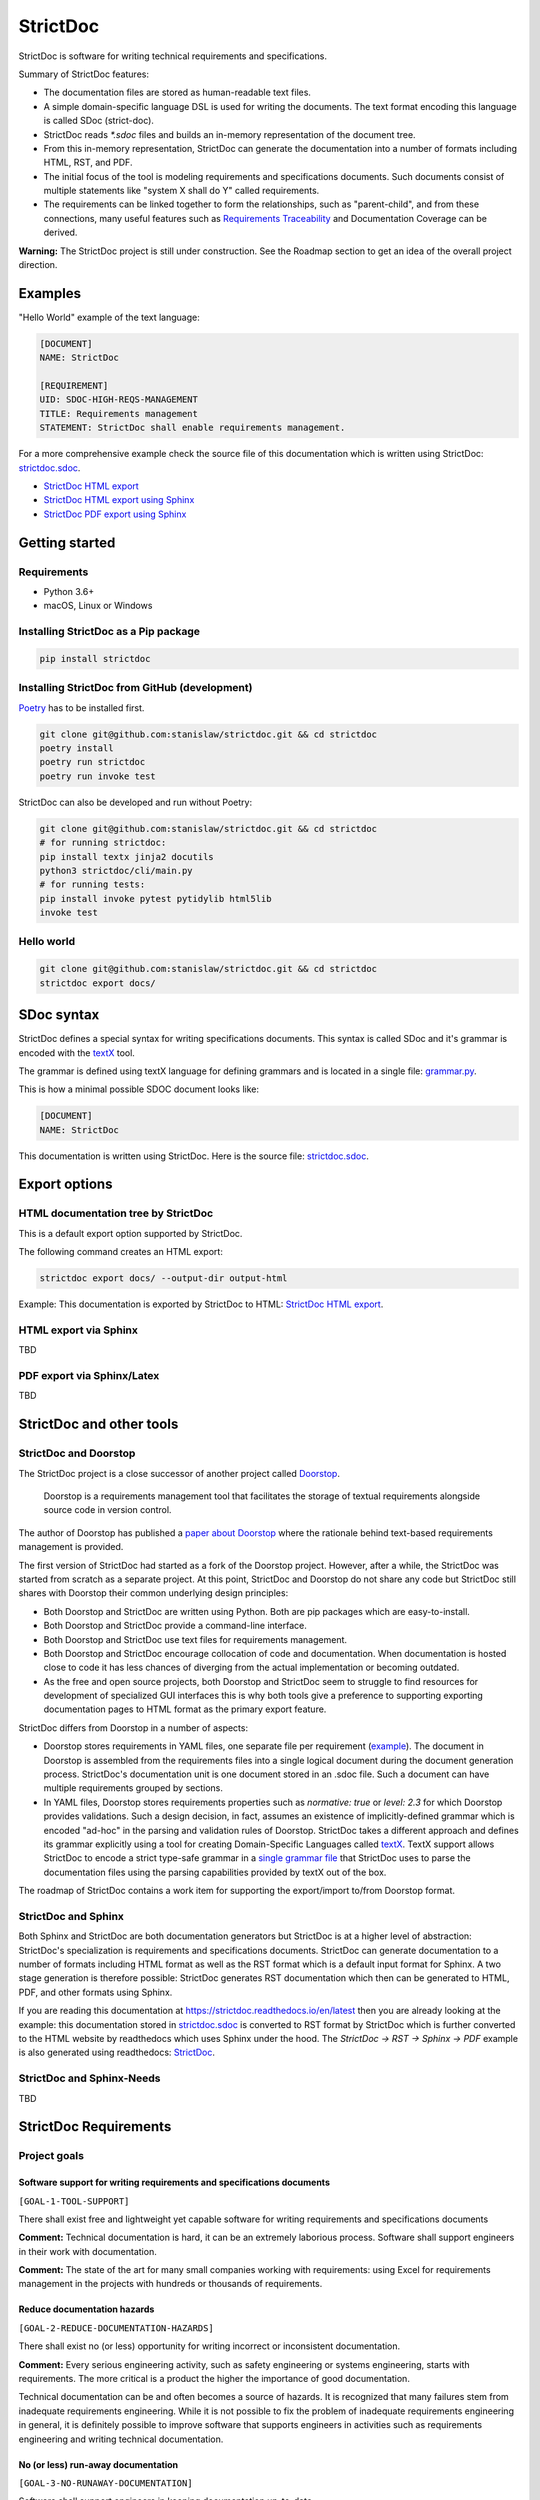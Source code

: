 StrictDoc
$$$$$$$$$

StrictDoc is software for writing technical requirements and specifications.

Summary of StrictDoc features:

- The documentation files are stored as human-readable text files.
- A simple domain-specific language DSL is used for writing the documents. The
  text format encoding this language is called SDoc (strict-doc).
- StrictDoc reads `*.sdoc` files and builds an in-memory representation of the
  document tree.
- From this in-memory representation, StrictDoc can generate the documentation
  into a number of formats including HTML, RST, and PDF.
- The initial focus of the tool is modeling requirements and specifications
  documents. Such documents consist of multiple statements like
  "system X shall do Y" called requirements.
- The requirements can be linked together to form the relationships, such as
  "parent-child", and from these connections, many useful features such as
  `Requirements Traceability <https://en.wikipedia.org/wiki/Requirements_traceability>`_
  and Documentation Coverage can be derived.

**Warning:** The StrictDoc project is still under construction. See the Roadmap
section to get an idea of the overall project direction.

Examples
========

"Hello World" example of the text language:

.. code-block:: text

    [DOCUMENT]
    NAME: StrictDoc

    [REQUIREMENT]
    UID: SDOC-HIGH-REQS-MANAGEMENT
    TITLE: Requirements management
    STATEMENT: StrictDoc shall enable requirements management.

For a more comprehensive example check the source file of this documentation
which is written using StrictDoc:
`strictdoc.sdoc <https://github.com/strictdoc-project/strictdoc/blob/master/docs/strictdoc.sdoc>`_.

- `StrictDoc HTML export <https://strictdoc.readthedocs.io/en/latest/strictdoc-html>`_
- `StrictDoc HTML export using Sphinx <https://strictdoc.readthedocs.io/en/latest>`_
- `StrictDoc PDF export using Sphinx <https://strictdoc.readthedocs.io/_/downloads/en/latest/pdf/>`_

Getting started
===============

Requirements
------------

- Python 3.6+
- macOS, Linux or Windows

Installing StrictDoc as a Pip package
-------------------------------------

.. code-block:: text

    pip install strictdoc

Installing StrictDoc from GitHub (development)
----------------------------------------------

`Poetry <https://python-poetry.org>`_ has to be installed first.

.. code-block:: text

    git clone git@github.com:stanislaw/strictdoc.git && cd strictdoc
    poetry install
    poetry run strictdoc
    poetry run invoke test

StrictDoc can also be developed and run without Poetry:

.. code-block:: text

    git clone git@github.com:stanislaw/strictdoc.git && cd strictdoc
    # for running strictdoc:
    pip install textx jinja2 docutils
    python3 strictdoc/cli/main.py
    # for running tests:
    pip install invoke pytest pytidylib html5lib
    invoke test

Hello world
-----------

.. code-block:: text

    git clone git@github.com:stanislaw/strictdoc.git && cd strictdoc
    strictdoc export docs/

SDoc syntax
===========

StrictDoc defines a special syntax for writing specifications documents. This
syntax is called SDoc and it's grammar is encoded with the
`textX <https://github.com/textX/textX>`_
tool.

The grammar is defined using textX language for defining grammars and is
located in a single file:
`grammar.py <https://github.com/strictdoc-project/strictdoc/blob/master/strictdoc/backend/dsl/grammar.py>`_.

This is how a minimal possible SDOC document looks like:

.. code-block::

    [DOCUMENT]
    NAME: StrictDoc

This documentation is written using StrictDoc. Here is the source file:
`strictdoc.sdoc <https://github.com/strictdoc-project/strictdoc/blob/master/docs/strictdoc.sdoc>`_.

Export options
==============

HTML documentation tree by StrictDoc
------------------------------------

This is a default export option supported by StrictDoc.

The following command creates an HTML export:

.. code-block:: text

    strictdoc export docs/ --output-dir output-html

Example: This documentation is exported by StrictDoc to HTML:
`StrictDoc HTML export <https://strictdoc.readthedocs.io/en/latest/strictdoc-html>`_.

HTML export via Sphinx
----------------------

TBD

PDF export via Sphinx/Latex
---------------------------

TBD

StrictDoc and other tools
=========================

StrictDoc and Doorstop
----------------------

The StrictDoc project is a close successor of another project called
`Doorstop <https://github.com/doorstop-dev/doorstop>`_.

    Doorstop is a requirements management tool that facilitates the storage of
    textual requirements alongside source code in version control.

The author of Doorstop has published a `paper about Doorstop <http://www.scirp.org/journal/PaperInformation.aspx?PaperID=44268#.UzYtfWRdXEZ>`_
where the rationale behind text-based requirements management is provided.

The first version of StrictDoc had started as a fork of the Doorstop project.
However, after a while, the StrictDoc was started from scratch as a separate
project. At this point, StrictDoc and Doorstop do not share any code but
StrictDoc still shares with Doorstop their common underlying design principles:

- Both Doorstop and StrictDoc are written using Python. Both are pip packages which are easy-to-install.
- Both Doorstop and StrictDoc provide a command-line interface.
- Both Doorstop and StrictDoc use text files for requirements management.
- Both Doorstop and StrictDoc encourage collocation of code and documentation.
  When documentation is hosted close to code it has less chances of diverging
  from the actual implementation or becoming outdated.
- As the free and open source projects, both Doorstop and StrictDoc seem to
  struggle to find resources for development of specialized GUI interfaces this
  is why both tools give a preference to supporting exporting documentation
  pages to HTML format as the primary export feature.

StrictDoc differs from Doorstop in a number of aspects:

- Doorstop stores requirements in YAML files, one separate file per requirement
  (`example <https://github.com/doorstop-dev/doorstop/blob/804153c67c7c5466ee94e9553118cc3df03a56f9/reqs/REQ001.yml>`_).
  The document in Doorstop is assembled from the requirements files into a
  single logical document during the document generation process.
  StrictDoc's documentation unit is one document stored in an .sdoc file. Such a
  document can have multiple requirements grouped by sections.
- In YAML files, Doorstop stores requirements properties such as
  `normative: true` or `level: 2.3` for which Doorstop provides validations.
  Such a design decision, in fact, assumes an existence of implicitly-defined
  grammar which is encoded "ad-hoc" in the parsing and validation rules of
  Doorstop.
  StrictDoc takes a different approach and defines its grammar explicitly using
  a tool for creating Domain-Specific Languages called `textX <https://github.com/textX/textX>`_.
  TextX support allows StrictDoc to encode a strict type-safe grammar in a
  `single grammar file <https://github.com/strictdoc-project/strictdoc/blob/93486a0e9fb30b141187587eae9e995cd86c6cbf/strictdoc/backend/dsl/grammar.py>`_
  that StrictDoc uses to parse the documentation files
  using the parsing capabilities provided by textX out of the box.

The roadmap of StrictDoc contains a work item for supporting the export/import
to/from Doorstop format.

StrictDoc and Sphinx
--------------------

Both Sphinx and StrictDoc are both documentation generators but StrictDoc is at
a higher level of abstraction: StrictDoc's specialization is requirements and
specifications documents. StrictDoc can generate documentation to a number of
formats including HTML format as well as the RST format which is a default
input format for Sphinx. A two stage generation is therefore possible:
StrictDoc generates RST documentation which then can be generated to HTML, PDF,
and other formats using Sphinx.

If you are reading this documentation at
https://strictdoc.readthedocs.io/en/latest
then you are already looking at the example: this documentation stored in
`strictdoc.sdoc <https://github.com/strictdoc-project/strictdoc/blob/master/docs/strictdoc.sdoc>`_
is converted to RST format by StrictDoc which is further converted to the HTML
website by readthedocs which uses Sphinx under the hood. The
`StrictDoc -> RST -> Sphinx -> PDF` example is also generated using readthedocs:
`StrictDoc <https://strictdoc.readthedocs.io/_/downloads/en/latest/pdf/>`_.

StrictDoc and Sphinx-Needs
--------------------------

TBD

StrictDoc Requirements
======================

Project goals
-------------

Software support for writing requirements and specifications documents
~~~~~~~~~~~~~~~~~~~~~~~~~~~~~~~~~~~~~~~~~~~~~~~~~~~~~~~~~~~~~~~~~~~~~~

``[GOAL-1-TOOL-SUPPORT]``

There shall exist free and lightweight yet capable software for writing
requirements and specifications documents

**Comment:** Technical documentation is hard, it can be an extremely laborious process.
Software shall support engineers in their work with documentation.

**Comment:** The state of the art for many small companies working with
requirements: using Excel for requirements management in the projects with
hundreds or thousands of requirements.

Reduce documentation hazards
~~~~~~~~~~~~~~~~~~~~~~~~~~~~

``[GOAL-2-REDUCE-DOCUMENTATION-HAZARDS]``

There shall exist no (or less) opportunity for writing incorrect or inconsistent
documentation.

**Comment:** Every serious engineering activity, such as safety engineering or systems
engineering, starts with requirements. The more critical is a product the higher
the importance of good documentation.

Technical documentation can be and often becomes a source of hazards.
It is recognized that many failures stem from inadequate requirements
engineering. While it is not possible to fix the problem of inadequate
requirements engineering in general, it is definitely possible to improve
software that supports engineers in activities such as requirements engineering
and writing technical documentation.

No (or less) run-away documentation
~~~~~~~~~~~~~~~~~~~~~~~~~~~~~~~~~~~

``[GOAL-3-NO-RUNAWAY-DOCUMENTATION]``

Software shall support engineers in keeping documentation up-to-date.

**Comment:** Technical documentation easily becomes outdated. Many existing tools for
documentation do not provide any measures for ensuring overall consistency of
documents and documentation trees.

Change management
~~~~~~~~~~~~~~~~~

``[GOAL-4-CHANGE-MANAGEMENT]``

Software shall provide capabilities for change management and impact assessment.

**Comment:** Change management is difficult. The bigger the project is, the harder it is to
maintain its documentation. If a change is introduced to a project, it usually
requires a full revision of its requirements TBD.

High-level requirements
-----------------------

Requirements management
~~~~~~~~~~~~~~~~~~~~~~~

``[SDOC-HIGH-REQS-MANAGEMENT]``

StrictDoc shall enable requirements management.

Data model
~~~~~~~~~~

``[SDOC-HIGH-DATA-MODEL]``

StrictDoc shall be based on a well-defined data model.

**Comment:** StrictDoc is a result of multiple attempts to find a solution for working with
text-based requirements:

- StrictDoc, first generation: Markdown-based C++ program. Custom requirements
  metadata in YAML.
- StrictDoc, second generation: RST/Sphinx-based Python program. Using Sphinx
  extensions to manage meta information.

The result of these efforts is the realization that a text-based requirements
and specifications management tool TBD.

Command-line interface
~~~~~~~~~~~~~~~~~~~~~~

StrictDoc shall provide a command-line interface.

Platform support
~~~~~~~~~~~~~~~~

StrictDoc shall work on all major platforms.

macOS support
^^^^^^^^^^^^^

StrictDoc shall work on macOS systems.

Linux support
^^^^^^^^^^^^^

StrictDoc shall work on Linux systems.

Windows support
^^^^^^^^^^^^^^^

StrictDoc shall work on Windows systems.

Requirements validation
~~~~~~~~~~~~~~~~~~~~~~~

StrictDoc shall allow validation of requirement documents.

Requirements text format
~~~~~~~~~~~~~~~~~~~~~~~~

StrictDoc shall allow storage of requirements in a plain-text human readable form.

Linking requirements
~~~~~~~~~~~~~~~~~~~~

StrictDoc shall support linking requirements to each other.

Scalability
~~~~~~~~~~~

StrictDoc shall allow working with large documents and document trees containing at least 10000 requirement items.

Traceability
~~~~~~~~~~~~

``[SDOC-HIGH-REQS-TRACEABILITY]``

StrictDoc shall support traceability of requirements.

Visualization
~~~~~~~~~~~~~

StrictDoc shall provide means for visualization of requirement documents.

Open source software
~~~~~~~~~~~~~~~~~~~~

StrictDoc shall always be free and open source software.

Implementation requirements
---------------------------

Parallelization
~~~~~~~~~~~~~~~

``[SDOC-IMPL-PARAL]``

StrictDoc shall enable parallelization of the time-consuming parts of the code.

Incremental generation
~~~~~~~~~~~~~~~~~~~~~~

``[SDOC-IMPL-INCREMENTAL]``

StrictDoc shall enable incremental generation of the documents.

**Comment:** When exporting documentation tree, StrictDoc shall regenerate only changed
documents and files.

Data model
----------

Modeling capability
~~~~~~~~~~~~~~~~~~~

``[SDOC-DM-001]``

StrictDoc's Data Model shall accommodate for maximum possible standard requirement document formats.


Examples of standard requirements documents include but are not limited to:

- Non-nested requirement lists split by categories
  (e.g., Functional Requirements, Interface Requirements, Performance Requirements, etc.)

Section item
~~~~~~~~~~~~

Requirement item
~~~~~~~~~~~~~~~~

Statement
^^^^^^^^^

Requirement item shall have a statement.

Content body
^^^^^^^^^^^^

Requirement item might have an content body.

UID identifier
^^^^^^^^^^^^^^

Requirement item might have an UID identifier.

UID identifier format
"""""""""""""""""""""

StrictDoc shall not impose any restrictions on the UID field format.

**Comment:** Conventions used for requirement UIDs can be very different. And there seems to
be no way to define a single rule.

Some examples:

- FUN-003
- cES1008, cTBL6000.1 (NASA cFS)
- Requirements without a number, e.g. SDOC-HIGH-DATA-MODEL (StrictDoc)
- SAVOIR.OBC.PM.80 (SAVOIR)

Title
^^^^^

Requirement item might have an title.

References
^^^^^^^^^^

Requirement item might have one or more references.

Comments
^^^^^^^^

Requirement item might have one or more comments.

Composite Requirement item
~~~~~~~~~~~~~~~~~~~~~~~~~~

TBD

SDOC file format
----------------

Primary text implementation
~~~~~~~~~~~~~~~~~~~~~~~~~~~

``[SDOC-FMT-001]``

SDOC format shall support encoding the Strict Doc Data Model in a plain-text human readable form.

Grammar
~~~~~~~

SDOC format shall be based on a fixed grammar.

Type safety
~~~~~~~~~~~

SDOC format shall allow type-safe encoding of requirement documents.

Document Generators
-------------------

HTML Export
~~~~~~~~~~~

Single document: Normal form
^^^^^^^^^^^^^^^^^^^^^^^^^^^^

StrictDoc shall export single document pages in a normal document-like form.

Single document: Tabular form
^^^^^^^^^^^^^^^^^^^^^^^^^^^^^

StrictDoc shall export single document pages in a tabular form.

Single document: 1-level traceability
^^^^^^^^^^^^^^^^^^^^^^^^^^^^^^^^^^^^^

StrictDoc shall export 1-level traceability document.

Single document: Deep traceability
^^^^^^^^^^^^^^^^^^^^^^^^^^^^^^^^^^

StrictDoc shall export deep traceability document.

PDF Export
~~~~~~~~~~

Sphinx documentation generator
^^^^^^^^^^^^^^^^^^^^^^^^^^^^^^

StrictDoc shall support exporting documents to Sphinx/RST format.

Validation requirements
-----------------------

Valid HTML markup
~~~~~~~~~~~~~~~~~

StrictDoc's HTML export tests shall validate the generated HTML markup.

**Comment:** First candidate: Table of contents and its nested ``<ul>/<li>`` items.

Design decisions
================

Building blocks
---------------

TextX
~~~~~

TextX shall be used for StrictDoc grammar definition and parsing of the sdoc files.

**Comment:** TextX is an easy-to-install Python tool. It is fast, works out of the box.

Jinja2
~~~~~~

Jinja2 shall be used for rendering HTML templates.

Sphinx and Docutils
~~~~~~~~~~~~~~~~~~~

Sphinx and Docutils shall be used for the following capabilities:

- Support of Restructured Text (reST) format
- Generation of RST documents into HTML
- Generation of RST documents into PDF using Latex
- Generating documentation websites using Sphinx

SDoc grammar
------------

No indentation
~~~~~~~~~~~~~~

SDoc grammar building blocks shall not allow any indentation.

**Comment:** Rationale: Adding indentation to any of the fields does not scale well when the
documents have deeply nested section structure as well as when the size of the
paragraphs becomes sufficiently large. Keeping every keyword like [REQUIREMENT]
or [COMMENT] with no indentation ensures that one does not have to think about
possible indentation issues.

Roadmap
=======

In works
--------

HTML Export
~~~~~~~~~~~

Left panel: Table of contents
^^^^^^^^^^^^^^^^^^^^^^^^^^^^^

Left panel: Table of contents.

Document page CSS: Proper markup
^^^^^^^^^^^^^^^^^^^^^^^^^^^^^^^^

Document page: make it look like a document.

Table page CSS: Proper table
^^^^^^^^^^^^^^^^^^^^^^^^^^^^

Table page: make columns be always of the same size while respecting min-max widths.

Traceability page CSS: Proper middle column document
^^^^^^^^^^^^^^^^^^^^^^^^^^^^^^^^^^^^^^^^^^^^^^^^^^^^

Traceability page CSS: Proper middle column document

Deep Traceability page CSS: Improvements
^^^^^^^^^^^^^^^^^^^^^^^^^^^^^^^^^^^^^^^^

Deep Traceability page CSS: Improvements

First public release
--------------------

Generated file names
~~~~~~~~~~~~~~~~~~~~

Document name must be transformed into a valid file name.

**Comment:** Alternative: Simply use the original document file names.

Validation: Uniqueness of UID identifiers in a document tree
~~~~~~~~~~~~~~~~~~~~~~~~~~~~~~~~~~~~~~~~~~~~~~~~~~~~~~~~~~~~

StrictDoc shall ensure that each UID used in a document tree is unique.

Backlog
-------

StrictDoc as library
~~~~~~~~~~~~~~~~~~~~

StrictDoc shall support it use as a Python library.

**Comment:** Such a use allows a more fine-grained access to the StrictDoc's modules, such
as Grammar, Import, Export classes, etc.

Links
~~~~~

StrictDoc's data model shall support linking document content nodes to each other.

**Comment:** Examples:
- Link that references a section

Export capabilities
~~~~~~~~~~~~~~~~~~~

Excel Export
^^^^^^^^^^^^

StrictDoc shall support exporting documents to Excel format.

PlantUML Export
^^^^^^^^^^^^^^^

StrictDoc shall support exporting documents to PlantUML format.

ReqIF Import/Export
^^^^^^^^^^^^^^^^^^^

StrictDoc shall support ReqIF format.

Confluence Import/Export
^^^^^^^^^^^^^^^^^^^^^^^^

StrictDoc shall support importing/exporting documents from/to Confluence HTML storage format.

Tex Export
^^^^^^^^^^

StrictDoc shall support exporting documents to Tex format.

Doorstop Import/Export
^^^^^^^^^^^^^^^^^^^^^^

StrictDoc shall support import and exporting documents from/to Doorstop format.

Markdown support for text and code blocks
^^^^^^^^^^^^^^^^^^^^^^^^^^^^^^^^^^^^^^^^^

StrictDoc shall support rendering text/code blocks into RST syntax.

Traceability and coverage
~~~~~~~~~~~~~~~~~~~~~~~~~

Linking with implementation artifacts
^^^^^^^^^^^^^^^^^^^^^^^^^^^^^^^^^^^^^

StrictDoc shall support linking requirements to files.

Requirement checksumming
^^^^^^^^^^^^^^^^^^^^^^^^

StrictDoc shall support calculation of checksums for requirements.

Documentation coverage
^^^^^^^^^^^^^^^^^^^^^^

StrictDoc shall generate requirements coverage information.

Validations and testing
~~~~~~~~~~~~~~~~~~~~~~~

Validation: Section Levels
^^^^^^^^^^^^^^^^^^^^^^^^^^

Section levels must be properly nested.

Custom fields
~~~~~~~~~~~~~

StrictDoc shall support customization of the default grammar with custom fields.

**Comment:** Examples:

- RAIT compliance fields (Review of design, analysis, inspection, testing)
- Automotive Safety Integrity Level level (ASIL).

Filtering by tags
~~~~~~~~~~~~~~~~~

StrictDoc shall support filtering filtering by tags.

Options
~~~~~~~

Option: RST: Top-level title: document name
^^^^^^^^^^^^^^^^^^^^^^^^^^^^^^^^^^^^^^^^^^^

StrictDoc shall support config option `include_toplevel_title`.

Option: Title: Automatic numeration
^^^^^^^^^^^^^^^^^^^^^^^^^^^^^^^^^^^

StrictDoc shall support config option `numeric_titles`.

Option: Title: Display requirement titles
^^^^^^^^^^^^^^^^^^^^^^^^^^^^^^^^^^^^^^^^^

StrictDoc shall support config option `display_requirement_titles`.

Option: Title: Display requirement UID
^^^^^^^^^^^^^^^^^^^^^^^^^^^^^^^^^^^^^^

StrictDoc shall support config option `display_requirement_uids`.

Advanced
~~~~~~~~

Facts table. Invariants calculation.
^^^^^^^^^^^^^^^^^^^^^^^^^^^^^^^^^^^^

StrictDoc shall support creation of fact tables calculating invariants that
enforce numerical constraints.

FMEA/FMECA tables
^^^^^^^^^^^^^^^^^

StrictDoc shall support creation of FMEA/FMECA safety analysis documents.

Graphical User Interface (GUI)
^^^^^^^^^^^^^^^^^^^^^^^^^^^^^^

StrictDoc shall provide a Graphical User Interface (GUI).

Web server and editable HTML pages
^^^^^^^^^^^^^^^^^^^^^^^^^^^^^^^^^^

StrictDoc shall provide a web server that serves as a StrictDoc backend for
reading and writing SDoc files.


